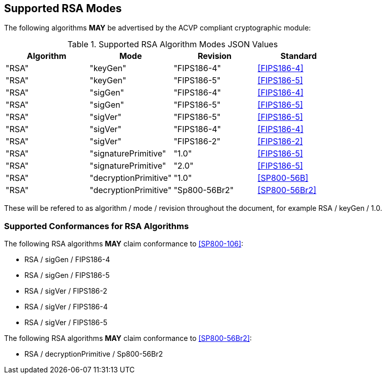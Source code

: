 
[[supported]]
== Supported RSA Modes

The following algorithms *MAY* be advertised by the ACVP compliant cryptographic module:

[[algs_table]]
.Supported RSA Algorithm Modes JSON Values
|===
| Algorithm | Mode | Revision | Standard

| "RSA" | "keyGen" | "FIPS186-4" | <<FIPS186-4>>
| "RSA" | "keyGen" | "FIPS186-5" | <<FIPS186-5>>
| "RSA" | "sigGen" | "FIPS186-4" | <<FIPS186-4>>
| "RSA" | "sigGen" | "FIPS186-5" | <<FIPS186-5>>
| "RSA" | "sigVer" | "FIPS186-5" | <<FIPS186-5>>
| "RSA" | "sigVer" | "FIPS186-4" | <<FIPS186-4>>
| "RSA" | "sigVer" | "FIPS186-2" | <<FIPS186-2>>
| "RSA" | "signaturePrimitive" | "1.0" | <<FIPS186-5>>
| "RSA" | "signaturePrimitive" | "2.0" | <<FIPS186-5>>
| "RSA" | "decryptionPrimitive" | "1.0" | <<SP800-56B>>
| "RSA" | "decryptionPrimitive" | "Sp800-56Br2" | <<SP800-56Br2>>
|===

These will be refered to as algorithm / mode / revision throughout the document, for example RSA / keyGen / 1.0.

[[supported_conformances]]
=== Supported Conformances for RSA Algorithms

The following RSA algorithms *MAY* claim conformance to <<SP800-106>>:

* RSA / sigGen / FIPS186-4
* RSA / sigGen / FIPS186-5
* RSA / sigVer / FIPS186-2
* RSA / sigVer / FIPS186-4
* RSA / sigVer / FIPS186-5

The following RSA algorithms *MAY* claim conformance to <<SP800-56Br2>>:

 * RSA / decryptionPrimitive / Sp800-56Br2